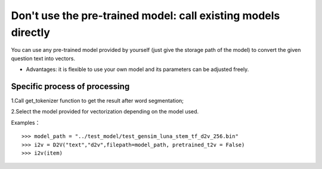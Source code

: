 Don't use the pre-trained model: call existing models directly
----------------------------------------------------------------

You can use any pre-trained model provided by yourself (just give the storage path of the model) to convert the given question text into vectors.

* Advantages: it is flexible to use your own model and its parameters can be adjusted freely.

Specific process of processing
+++++++++++++++++++++++++++++++++++

1.Call get_tokenizer function to get the result after word segmentation;

2.Select the model provided for vectorization depending on the model used.

Examples：

::

  >>> model_path = "../test_model/test_gensim_luna_stem_tf_d2v_256.bin"
  >>> i2v = D2V("text","d2v",filepath=model_path, pretrained_t2v = False)
  >>> i2v(item)
